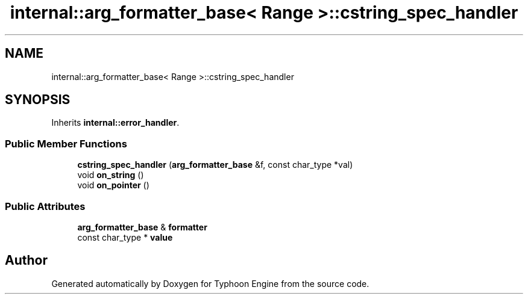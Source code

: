 .TH "internal::arg_formatter_base< Range >::cstring_spec_handler" 3 "Sat Jul 20 2019" "Version 0.1" "Typhoon Engine" \" -*- nroff -*-
.ad l
.nh
.SH NAME
internal::arg_formatter_base< Range >::cstring_spec_handler
.SH SYNOPSIS
.br
.PP
.PP
Inherits \fBinternal::error_handler\fP\&.
.SS "Public Member Functions"

.in +1c
.ti -1c
.RI "\fBcstring_spec_handler\fP (\fBarg_formatter_base\fP &f, const char_type *val)"
.br
.ti -1c
.RI "void \fBon_string\fP ()"
.br
.ti -1c
.RI "void \fBon_pointer\fP ()"
.br
.in -1c
.SS "Public Attributes"

.in +1c
.ti -1c
.RI "\fBarg_formatter_base\fP & \fBformatter\fP"
.br
.ti -1c
.RI "const char_type * \fBvalue\fP"
.br
.in -1c

.SH "Author"
.PP 
Generated automatically by Doxygen for Typhoon Engine from the source code\&.

